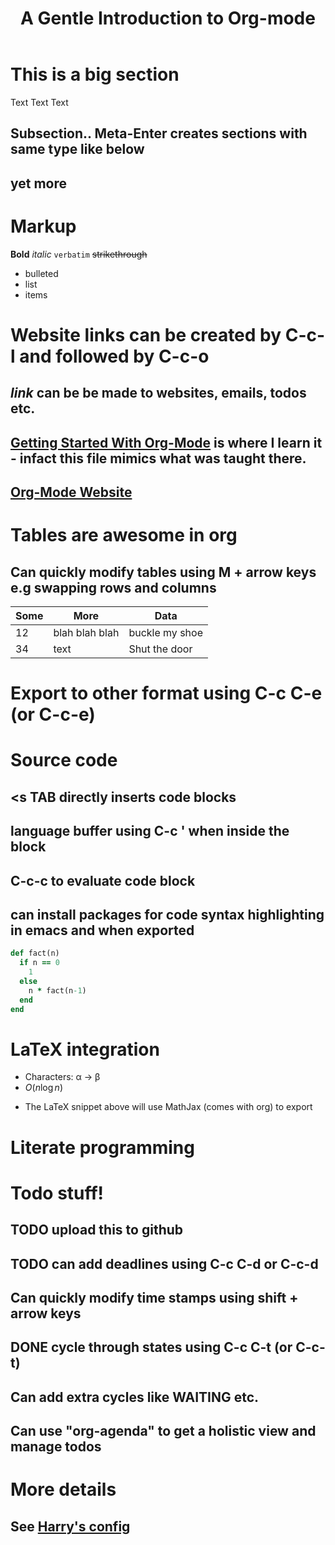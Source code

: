* This is a big section
Text Text Text
** Subsection.. Meta-Enter creates sections with same type like below
** yet more

* Markup
*Bold* /italic/ =verbatim= +strikethrough+

- bulleted
- list
- items

* Website links can be created by C-c-l and followed by C-c-o
** [[broken_link][link]] can be be made to websites, emails, todos etc.
** [[https://www.youtube.com/watch?v%3DSzA2YODtgK4][Getting Started With Org-Mode]] is where I learn it - infact this file mimics what was taught there.
** [[http://orgmode.org][Org-Mode Website]]

* Tables are awesome in org
** Can quickly modify tables using M + arrow keys e.g swapping rows and columns

| Some | More           | Data           |
|------+----------------+----------------|
|   12 | blah blah blah | buckle my shoe |
|   34 | text           | Shut the door  | 

* Export to other format using C-c C-e (or C-c-e)

#+TITLE: A Gentle Introduction to Org-mode
#+OPTIONS: toc:nil

* Source code
** <s TAB directly inserts code blocks
** language buffer using C-c ' when inside the block
** C-c-c to evaluate code block
** can install packages for code syntax highlighting in emacs and when exported

#+BEGIN_SRC ruby
  def fact(n)
    if n == 0
      1
    else
      n * fact(n-1)
    end
  end
#+END_SRC

* LaTeX integration
- Characters: \alpha \rightarrow \beta
- $O(n \log n)$

\begin{align*}
3 * 2 * 1 &= 6 + 1 \\
          &= 7
\end{align*}

- The LaTeX snippet above will use MathJax (comes with org) to export

* Literate programming

* Todo stuff!
** TODO upload this to github
** TODO can add deadlines using C-c C-d or C-c-d
   DEADLINE: <2017-02-28 Tue>
** Can quickly modify time stamps using shift + arrow keys
** DONE cycle through states using C-c C-t (or C-c-t)
** Can add extra cycles like WAITING etc.
** Can use "org-agenda" to get a holistic view and manage todos

* More details
** See [[https://github.com/hrs/dotfiles/blob/master/emacs.d/configuration.org][Harry's config]]
